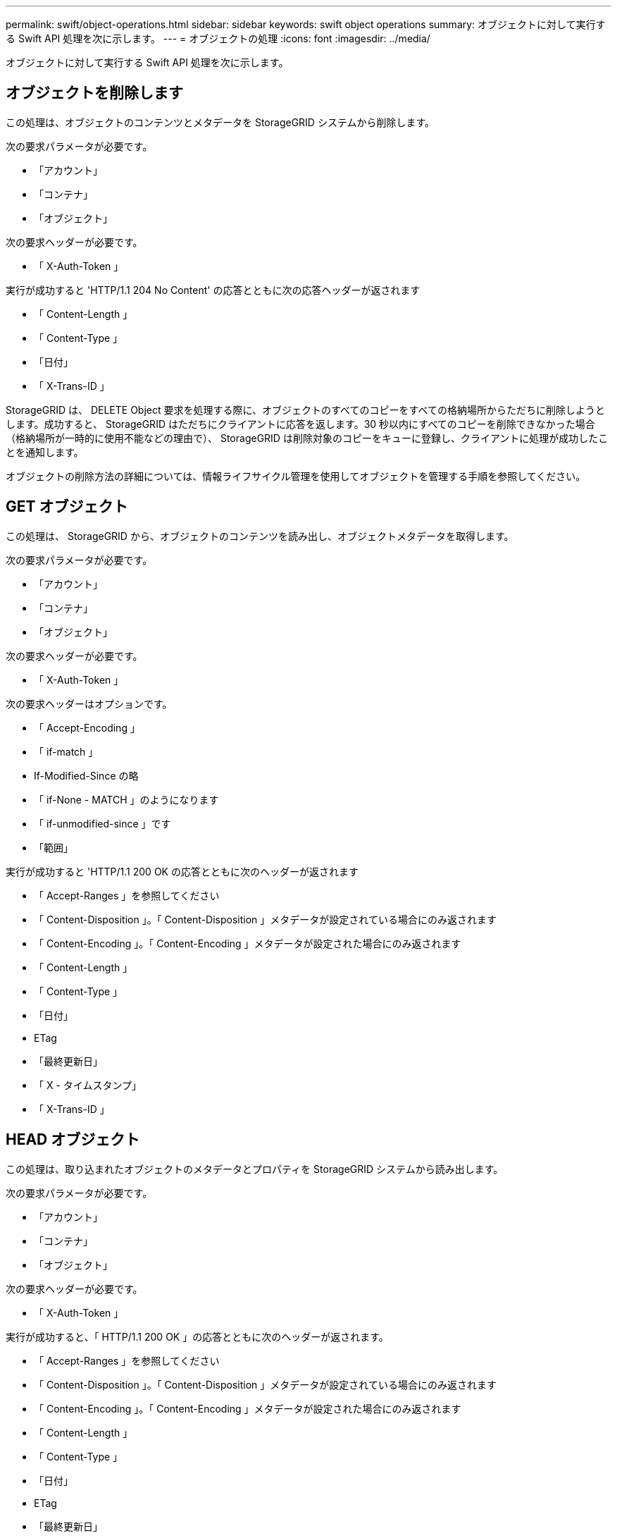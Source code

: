 ---
permalink: swift/object-operations.html 
sidebar: sidebar 
keywords: swift object operations 
summary: オブジェクトに対して実行する Swift API 処理を次に示します。 
---
= オブジェクトの処理
:icons: font
:imagesdir: ../media/


[role="lead"]
オブジェクトに対して実行する Swift API 処理を次に示します。



== オブジェクトを削除します

この処理は、オブジェクトのコンテンツとメタデータを StorageGRID システムから削除します。

次の要求パラメータが必要です。

* 「アカウント」
* 「コンテナ」
* 「オブジェクト」


次の要求ヘッダーが必要です。

* 「 X-Auth-Token 」


実行が成功すると 'HTTP/1.1 204 No Content' の応答とともに次の応答ヘッダーが返されます

* 「 Content-Length 」
* 「 Content-Type 」
* 「日付」
* 「 X-Trans-ID 」


StorageGRID は、 DELETE Object 要求を処理する際に、オブジェクトのすべてのコピーをすべての格納場所からただちに削除しようとします。成功すると、 StorageGRID はただちにクライアントに応答を返します。30 秒以内にすべてのコピーを削除できなかった場合（格納場所が一時的に使用不能などの理由で）、 StorageGRID は削除対象のコピーをキューに登録し、クライアントに処理が成功したことを通知します。

オブジェクトの削除方法の詳細については、情報ライフサイクル管理を使用してオブジェクトを管理する手順を参照してください。



== GET オブジェクト

この処理は、 StorageGRID から、オブジェクトのコンテンツを読み出し、オブジェクトメタデータを取得します。

次の要求パラメータが必要です。

* 「アカウント」
* 「コンテナ」
* 「オブジェクト」


次の要求ヘッダーが必要です。

* 「 X-Auth-Token 」


次の要求ヘッダーはオプションです。

* 「 Accept-Encoding 」
* 「 if-match 」
* If-Modified-Since の略
* 「 if-None - MATCH 」のようになります
* 「 if-unmodified-since 」です
* 「範囲」


実行が成功すると 'HTTP/1.1 200 OK の応答とともに次のヘッダーが返されます

* 「 Accept-Ranges 」を参照してください
* 「 Content-Disposition 」。「 Content-Disposition 」メタデータが設定されている場合にのみ返されます
* 「 Content-Encoding 」。「 Content-Encoding 」メタデータが設定された場合にのみ返されます
* 「 Content-Length 」
* 「 Content-Type 」
* 「日付」
* ETag
* 「最終更新日」
* 「 X - タイムスタンプ」
* 「 X-Trans-ID 」




== HEAD オブジェクト

この処理は、取り込まれたオブジェクトのメタデータとプロパティを StorageGRID システムから読み出します。

次の要求パラメータが必要です。

* 「アカウント」
* 「コンテナ」
* 「オブジェクト」


次の要求ヘッダーが必要です。

* 「 X-Auth-Token 」


実行が成功すると、「 HTTP/1.1 200 OK 」の応答とともに次のヘッダーが返されます。

* 「 Accept-Ranges 」を参照してください
* 「 Content-Disposition 」。「 Content-Disposition 」メタデータが設定されている場合にのみ返されます
* 「 Content-Encoding 」。「 Content-Encoding 」メタデータが設定された場合にのみ返されます
* 「 Content-Length 」
* 「 Content-Type 」
* 「日付」
* ETag
* 「最終更新日」
* 「 X - タイムスタンプ」
* 「 X-Trans-ID 」




== PUT オブジェクト

この処理は、 StorageGRID システムで、データとメタデータを含む新しいオブジェクトを作成するか、データとメタデータを含む既存のオブジェクトを置換します。

StorageGRID では、サイズが 5TiB （ 5 、 497 、 558 、 138 、 880 バイト）までのオブジェクトがサポートされます。


IMPORTANT: 同じキーに書き込む 2 つのクライアントなど、競合するクライアント要求は、「 latest-wins 」ベースで解決されます。「 latest-wins 」評価は、 Swift クライアントが処理を開始するタイミングではなく、 StorageGRID システムが特定の要求を完了したタイミングで行われます。

次の要求パラメータが必要です。

* 「アカウント」
* 「コンテナ」
* 「オブジェクト」


次の要求ヘッダーが必要です。

* 「 X-Auth-Token 」


次の要求ヘッダーはオプションです。

* 「 Content-Disposition 」
* 「コンテンツエンコーディング」
+
環境 オブジェクトがサイズに基づいてオブジェクトをフィルタリングし、取り込み時に同期配置を使用する ILM ルール（取り込み動作に Balanced オプションまたは Strict オプション）の場合は、チャンク「 Content-Encoding 」を使用しないでください。

* 「 Transfer-Encoding 」
+
環境 オブジェクトがサイズに基づいてオブジェクトをフィルタリングし、取り込み時に同期配置を使用する ILM ルール（取り込み動作に Balanced オプションまたは Strict オプション）の場合は、「 Transfer-Encoding 」に圧縮またはチャンクを使用しないでください。

* 「 Content-Length 」
+
ILM ルールがサイズでオブジェクトをフィルタリングし ' 取り込み時に同期配置を使用する場合は ' Content-Length を指定する必要があります

+

NOTE: これらの「 Content-Encoding 」、「 Transfer-Encoding 」、「 Content-Length 」のガイドラインに従わない場合、 StorageGRID はオブジェクトのサイズを判別して ILM ルールを適用する前に、オブジェクトを保存する必要があります。つまり、 StorageGRID で取り込み時にデフォルトでオブジェクトの中間コピーを作成する必要があります。つまり、 StorageGRID での取り込み動作には Dual Commit オプションを使用する必要があります。

+
同期配置と ILM ルールの詳細については、情報ライフサイクル管理を使用してオブジェクトを管理する手順を参照してください。

* 「 Content-Type 」
* ETag
* 「 X-Object-Meta-<name\> 」（オブジェクト関連メタデータ）
+
ILM ルールの参照時間として * User Defined Creation Time * オプションを使用する場合は、「 X-Object-Meta-Creation-Time 」という名前のユーザ定義のヘッダーに値を格納する必要があります。例：

+
[listing]
----
X-Object-Meta-Creation-Time: 1443399726
----
+
このフィールドの値は、 1970 年 1 月 1 日からの秒数となります。

* 「 X-Storage-Class: reduced_redundancy 」
+
このヘッダーは、取り込まれたオブジェクトに一致する ILM ルールで取り込み動作に Dual Commit または Balanced が指定されている場合に StorageGRID で作成されるオブジェクトコピーの数に影響します。

+
** * Dual commit * ： ILM ルールの取り込み動作が Dual commit オプションに指定されている場合は、オブジェクトの取り込み時に StorageGRID が中間コピーを 1 つ作成します（シングルコミット）。
** * Balanced * ： ILM ルールで Balanced オプションが指定されている場合、 StorageGRID は、ルールで指定されたすべてのコピーをただちに作成できない場合にのみ、中間コピーを 1 つ作成します。StorageGRID で同期配置を実行できる場合、このヘッダーは効果がありません。
+
オブジェクトに一致する ILM ルールが単一のレプリケートコピーを作成する場合は、「 reduced_redundancy 」ヘッダーの使用を推奨します。この場合 'reduced_redundancy</1> を使用すると ' すべての取り込み操作で余分なオブジェクト・コピーを不要に作成および削除する必要がなくなります

+
他の状況では 'reduced_redundancing' ヘッダーを使用することは推奨されませんこれは ' 取り込み中にオブジェクト・データが失われるリスクが増大するためですたとえば、 ILM 評価の前にコピーが 1 つだけ格納されていたストレージノードに障害が発生すると、データが失われる可能性があります。

+

IMPORTANT: レプリケートコピーを一定期間に 1 つだけ作成すると、データが永続的に失われるリスクがあります。オブジェクトのレプリケートコピーが 1 つしかない場合、ストレージノードに障害が発生したり、重大なエラーが発生すると、そのオブジェクトは失われます。また、アップグレードなどのメンテナンス作業中は、オブジェクトへのアクセスが一時的に失われます。



+
「 reduced_redundancy 」を指定した場合は、オブジェクトが最初に取り込まれたときに作成されるコピー数のみに影響します。オブジェクトがアクティブな ILM ポリシーで評価される際に作成されるオブジェクトのコピー数には影響せず、 StorageGRID システムでデータが格納されるときの冗長性レベルが低下することもありません。



実行が成功すると、「 HTTP/1.1 201 Created 」の応答とともに次のヘッダーが返されます。

* 「 Content-Length 」
* 「 Content-Type 」
* 「日付」
* ETag
* 「最終更新日」
* 「 X-Trans-ID 」


xref:../ilm/index.adoc[ILM を使用してオブジェクトを管理する]

xref:monitoring-and-auditing-operations.adoc[監視と監査の処理]
